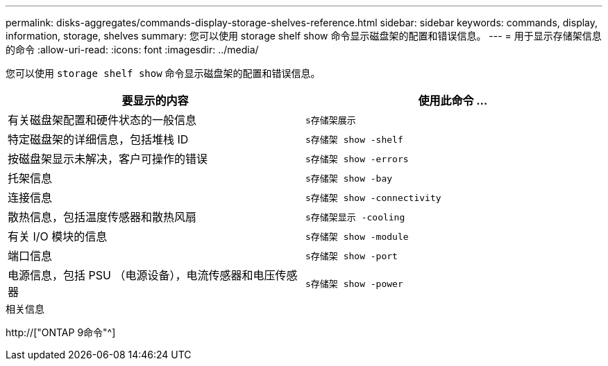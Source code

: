 ---
permalink: disks-aggregates/commands-display-storage-shelves-reference.html 
sidebar: sidebar 
keywords: commands, display, information, storage, shelves 
summary: 您可以使用 storage shelf show 命令显示磁盘架的配置和错误信息。 
---
= 用于显示存储架信息的命令
:allow-uri-read: 
:icons: font
:imagesdir: ../media/


[role="lead"]
您可以使用 `storage shelf show` 命令显示磁盘架的配置和错误信息。

|===
| 要显示的内容 | 使用此命令 ... 


 a| 
有关磁盘架配置和硬件状态的一般信息
 a| 
`s存储架展示`



 a| 
特定磁盘架的详细信息，包括堆栈 ID
 a| 
`s存储架 show -shelf`



 a| 
按磁盘架显示未解决，客户可操作的错误
 a| 
`s存储架 show -errors`



 a| 
托架信息
 a| 
`s存储架 show -bay`



 a| 
连接信息
 a| 
`s存储架 show -connectivity`



 a| 
散热信息，包括温度传感器和散热风扇
 a| 
`s存储架显示 -cooling`



 a| 
有关 I/O 模块的信息
 a| 
`s存储架 show -module`



 a| 
端口信息
 a| 
`s存储架 show -port`



 a| 
电源信息，包括 PSU （电源设备），电流传感器和电压传感器
 a| 
`s存储架 show -power`

|===
.相关信息
http://["ONTAP 9命令"^]
